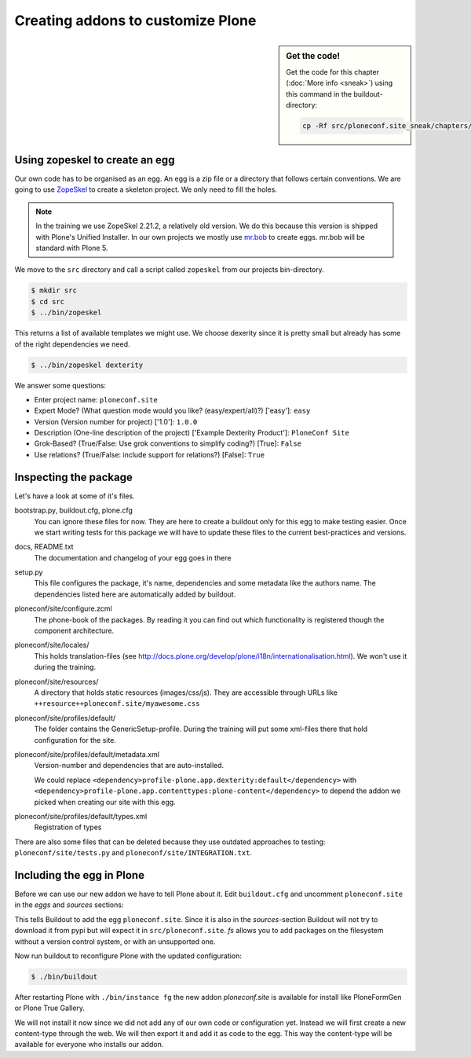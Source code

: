 Creating addons to customize Plone
==================================

.. sidebar:: Get the code!

    Get the code for this chapter (:doc:`More info <sneak>`) using this command in the buildout-directory:

    .. code-block:: bash

        cp -Rf src/ploneconf.site_sneak/chapters/12_eggs1/ src/ploneconf.site

Using zopeskel to create an egg
-------------------------------

Our own code has to be organised as an egg. An egg is a zip file or a directory that follows certain conventions. We are going to use `ZopeSkel <https://pypi.python.org/pypi/ZopeSkel>`_ to create a skeleton project. We only need to fill the holes.

.. note::

    In the training we use ZopeSkel 2.21.2, a relatively old version. We do this because this version is shipped with Plone's Unified Installer. In our own projects we mostly use `mr.bob <http://mrbob.readthedocs.org/en/latest/>`_ to create eggs. mr.bob will be standard with Plone 5.

We move to the ``src`` directory and call a script called ``zopeskel`` from our projects bin-directory.

.. code-block:: bash

    $ mkdir src
    $ cd src
    $ ../bin/zopeskel

This returns a list of available templates we might use. We choose dexerity since it is pretty small but already has some of the right dependencies we need.

.. code-block:: bash

    $ ../bin/zopeskel dexterity

We answer some questions:

* Enter project name: ``ploneconf.site``
* Expert Mode? (What question mode would you like? (easy/expert/all)?) ['easy']: ``easy``
* Version (Version number for project) ['1.0']: ``1.0.0``
* Description (One-line description of the project) ['Example Dexterity Product']: ``PloneConf Site``
* Grok-Based? (True/False: Use grok conventions to simplify coding?) [True]: ``False``
* Use relations? (True/False: include support for relations?) [False]: ``True``

.. only:: not presentation

    If this is your first egg, this is a very special moment. We are going to create the egg with a script that generates a lot of necessary files. They all are necessary, but sometimes in a subtle way. It takes a while do understand their full meaning. Only last year I learnt and understood why I should have a ``manifest.in`` file. You can get along without one, but trust me, you get along better with a proper manifest file.

Inspecting the package
----------------------

Let's have a look at some of it's files.

bootstrap.py, buildout.cfg, plone.cfg
    You can ignore these files for now. They are here to create a buildout only for this egg to make testing easier. Once we start writing tests for this package we will have to update these files to the current best-practices and versions.

docs, README.txt
    The documentation and changelog of your egg goes in there

setup.py
    This file configures the package, it's name, dependencies and some metadata like the authors name. The dependencies listed here are automatically added by buildout.

ploneconf/site/configure.zcml
    The phone-book of the packages. By reading it you can find out which functionality is registered though the component architecture.

ploneconf/site/locales/
    This holds translation-files (see http://docs.plone.org/develop/plone/i18n/internationalisation.html). We won't use it during the training.

ploneconf/site/resources/
    A directory that holds static resources (images/css/js). They are accessible through URLs like ``++resource++ploneconf.site/myawesome.css``

ploneconf/site/profiles/default/
    The folder contains the GenericSetup-profile. During the training will put some xml-files there that hold configuration for the site.

ploneconf/site/profiles/default/metadata.xml
    Version-number and dependencies that are auto-installed.

    We could replace ``<dependency>profile-plone.app.dexterity:default</dependency>`` with ``<dependency>profile-plone.app.contenttypes:plone-content</dependency>`` to depend the addon we picked when creating our site with this egg.

ploneconf/site/profiles/default/types.xml
    Registration of types

There are also some files that can be deleted because they use outdated approaches to testing: ``ploneconf/site/tests.py`` and ``ploneconf/site/INTEGRATION.txt``.


Including the egg in Plone
--------------------------

Before we can use our new addon we have to tell Plone about it. Edit ``buildout.cfg`` and uncomment ``ploneconf.site`` in the `eggs` and `sources` sections:

.. code-block:: cfg
    :emphasize-lines: 4, 11

    eggs =
        Plone
        ...
        ploneconf.site
    #    starzel.votable_behavior

    ...

    [sources]
    collective.behavior.banner = git https://github.com/collective/collective.behavior.banner.git pushurl=git@github.com:collective/collective.behavior.banner.git rev=af2dc1f21b23270e4b8583cf04eb8e962ade4c4d
    ploneconf.site = fs ploneconf.site full-path=${buildout:directory}/src/ploneconf.site
    # starzel.votable_behavior = git https://github.com/collective/starzel.votable_behavior.git pushurl=git://github.com/collective/starzel.votable_behavior.git

This tells Buildout to add the egg ``ploneconf.site``. Since it is also in the `sources`-section Buildout will not try to download it from pypi but will expect it in ``src/ploneconf.site``. *fs* allows you to add packages on the filesystem without a version control system, or with an unsupported one.

Now run buildout to reconfigure Plone with the updated configuration:

.. code-block:: bash

    $ ./bin/buildout

After restarting Plone with ``./bin/instance fg`` the new addon `ploneconf.site` is available for install like PloneFormGen or Plone True Gallery.

We will not install it now since we did not add any of our own code or configuration yet. Instead we will first create a new content-type through the web. We will then export it and add it as code to the egg. This way the content-type will be available for everyone who installs our addon.

